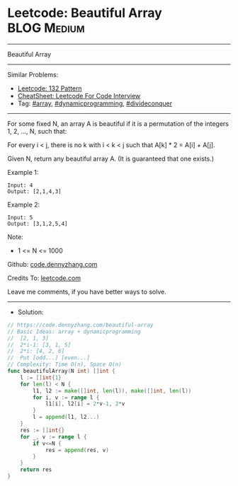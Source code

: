 * Leetcode: Beautiful Array                                     :BLOG:Medium:
#+STARTUP: showeverything
#+OPTIONS: toc:nil \n:t ^:nil creator:nil d:nil
:PROPERTIES:
:type:     array, dynamicprogramming, divideconquer
:END:
---------------------------------------------------------------------
Beautiful Array
---------------------------------------------------------------------
#+BEGIN_HTML
<a href="https://github.com/dennyzhang/code.dennyzhang.com/tree/master/problems/beautiful-array"><img align="right" width="200" height="183" src="https://www.dennyzhang.com/wp-content/uploads/denny/watermark/github.png" /></a>
#+END_HTML
Similar Problems:
- [[https://code.dennyzhang.com/132-pattern][Leetcode: 132 Pattern]]
- [[https://cheatsheet.dennyzhang.com/cheatsheet-leetcode-A4][CheatSheet: Leetcode For Code Interview]]
- Tag: [[https://code.dennyzhang.com/review-array][#array]], [[https://code.dennyzhang.com/review-dynamicprogramming][#dynamicprogramming]], [[https://code.dennyzhang.com/review-divideconquer][#divideconquer]]
---------------------------------------------------------------------
For some fixed N, an array A is beautiful if it is a permutation of the integers 1, 2, ..., N, such that:

For every i < j, there is no k with i < k < j such that A[k] * 2 = A[i] + A[j].

Given N, return any beautiful array A.  (It is guaranteed that one exists.)
 
Example 1:
#+BEGIN_EXAMPLE
Input: 4
Output: [2,1,4,3]
#+END_EXAMPLE

Example 2:
#+BEGIN_EXAMPLE
Input: 5
Output: [3,1,2,5,4]
#+END_EXAMPLE
 
Note:

- 1 <= N <= 1000
 
Github: [[https://github.com/dennyzhang/code.dennyzhang.com/tree/master/problems/beautiful-array][code.dennyzhang.com]]

Credits To: [[https://leetcode.com/problems/beautiful-array/description/][leetcode.com]]

Leave me comments, if you have better ways to solve.
---------------------------------------------------------------------
- Solution:

#+BEGIN_SRC go
// https://code.dennyzhang.com/beautiful-array
// Basic Ideas: array + dynamicprogramming
//  [2, 1, 3]
//  2*i-1: [3, 1, 5]
//  2*i: [4, 2, 6]
//  Put [odd...] [even...]
// Complexity: Time O(n), Space O(n)
func beautifulArray(N int) []int {
    l := []int{1}
    for len(l) < N {
        l1, l2 := make([]int, len(l)), make([]int, len(l))
        for i, v := range l {
            l1[i], l2[i] = 2*v-1, 2*v
        }
        l = append(l1, l2...)
    }
    res := []int{}
    for _, v := range l {
        if v<=N {
            res = append(res, v)
        }
    }
    return res
}
#+END_SRC

#+BEGIN_HTML
<div style="overflow: hidden;">
<div style="float: left; padding: 5px"> <a href="https://www.linkedin.com/in/dennyzhang001"><img src="https://www.dennyzhang.com/wp-content/uploads/sns/linkedin.png" alt="linkedin" /></a></div>
<div style="float: left; padding: 5px"><a href="https://github.com/dennyzhang"><img src="https://www.dennyzhang.com/wp-content/uploads/sns/github.png" alt="github" /></a></div>
<div style="float: left; padding: 5px"><a href="https://www.dennyzhang.com/slack" target="_blank" rel="nofollow"><img src="https://www.dennyzhang.com/wp-content/uploads/sns/slack.png" alt="slack"/></a></div>
</div>
#+END_HTML
